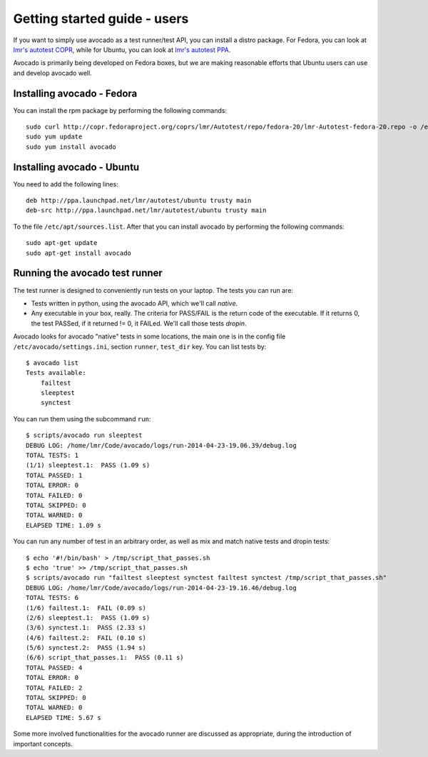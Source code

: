 .. _get-started:

=============================
Getting started guide - users
=============================

If you want to simply use avocado as a test runner/test API, you can install a
distro package. For Fedora, you can look
at `lmr's autotest COPR`_, while for Ubuntu, you can look
at `lmr's autotest PPA`_.

.. _lmr's autotest COPR: http://copr.fedoraproject.org/coprs/lmr/Autotest
.. _lmr's autotest PPA: https://launchpad.net/~lmr/+archive/autotest

Avocado is primarily being developed on Fedora boxes, but we are making
reasonable efforts that Ubuntu users can use and develop avocado well.

Installing avocado - Fedora
---------------------------

You can install the rpm package by performing the following commands::

    sudo curl http://copr.fedoraproject.org/coprs/lmr/Autotest/repo/fedora-20/lmr-Autotest-fedora-20.repo -o /etc/yum.repos.d/autotest.repo
    sudo yum update
    sudo yum install avocado

Installing avocado - Ubuntu
---------------------------

You need to add the following lines::

    deb http://ppa.launchpad.net/lmr/autotest/ubuntu trusty main
    deb-src http://ppa.launchpad.net/lmr/autotest/ubuntu trusty main

To the file ``/etc/apt/sources.list``. After that you can install avocado by
performing the following commands::

    sudo apt-get update
    sudo apt-get install avocado

Running the avocado test runner
-------------------------------

The test runner is designed to conveniently run tests on your laptop. The tests
you can run are:

* Tests written in python, using the avocado API, which we'll call `native`.
* Any executable in your box, really. The criteria for PASS/FAIL is the return
  code of the executable. If it returns 0, the test PASSed, if it returned
  != 0, it FAILed. We'll call those tests `dropin`.

Avocado looks for avocado "native" tests in some locations, the main one is in
the config file ``/etc/avocado/settings.ini``, section ``runner``, ``test_dir``
key. You can list tests by::

    $ avocado list
    Tests available:
        failtest
        sleeptest
        synctest

You can run them using the subcommand ``run``::

    $ scripts/avocado run sleeptest
    DEBUG LOG: /home/lmr/Code/avocado/logs/run-2014-04-23-19.06.39/debug.log
    TOTAL TESTS: 1
    (1/1) sleeptest.1:  PASS (1.09 s)
    TOTAL PASSED: 1
    TOTAL ERROR: 0
    TOTAL FAILED: 0
    TOTAL SKIPPED: 0
    TOTAL WARNED: 0
    ELAPSED TIME: 1.09 s

You can run any number of test in an arbitrary order, as well as mix and match
native tests and dropin tests::

    $ echo '#!/bin/bash' > /tmp/script_that_passes.sh
    $ echo 'true' >> /tmp/script_that_passes.sh
    $ scripts/avocado run "failtest sleeptest synctest failtest synctest /tmp/script_that_passes.sh"
    DEBUG LOG: /home/lmr/Code/avocado/logs/run-2014-04-23-19.16.46/debug.log
    TOTAL TESTS: 6
    (1/6) failtest.1:  FAIL (0.09 s)
    (2/6) sleeptest.1:  PASS (1.09 s)
    (3/6) synctest.1:  PASS (2.33 s)
    (4/6) failtest.2:  FAIL (0.10 s)
    (5/6) synctest.2:  PASS (1.94 s)
    (6/6) script_that_passes.1:  PASS (0.11 s)
    TOTAL PASSED: 4
    TOTAL ERROR: 0
    TOTAL FAILED: 2
    TOTAL SKIPPED: 0
    TOTAL WARNED: 0
    ELAPSED TIME: 5.67 s

Some more involved functionalities for the avocado runner are discussed as appropriate, during
the introduction of important concepts.
